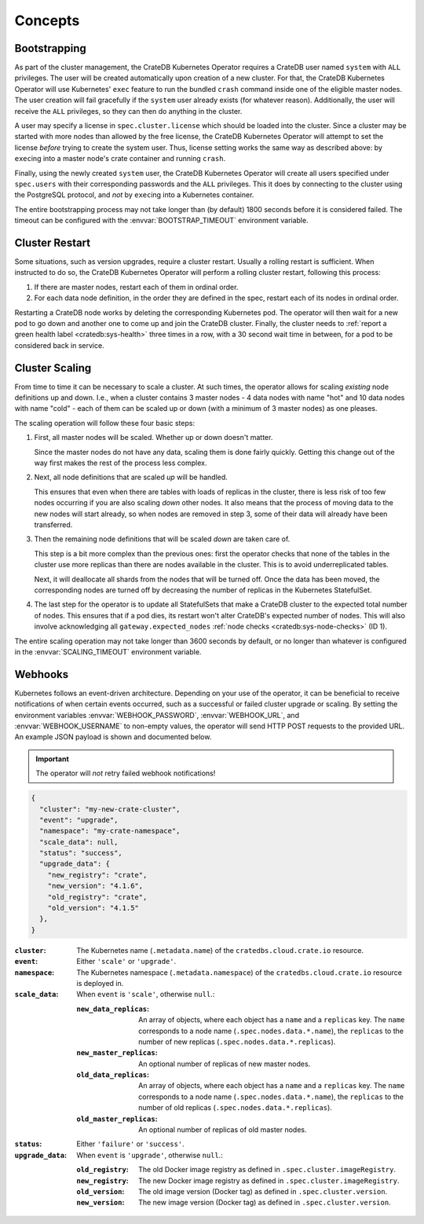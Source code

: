 Concepts
========

.. _concept-bootstrapping:


Bootstrapping
-------------

As part of the cluster management, the CrateDB Kubernetes Operator requires a
CrateDB user named ``system`` with ``ALL`` privileges. The user will be created
automatically upon creation of a new cluster. For that, the CrateDB Kubernetes
Operator will use Kubernetes' ``exec`` feature to run the bundled ``crash``
command inside one of the eligible master nodes. The user creation will fail
gracefully if the ``system`` user already exists (for whatever reason).
Additionally, the user will receive the ``ALL`` privileges, so they can then do
anything in the cluster.

A user may specify a license in ``spec.cluster.license`` which should be loaded
into the cluster. Since a cluster may be started with more nodes than allowed
by the free license, the CrateDB Kubernetes Operator will attempt to set the
license *before* trying to create the system user. Thus, license setting works
the same way as described above: by ``exec``\ing into a master node's crate
container and running ``crash``.

Finally, using the newly created ``system`` user, the CrateDB Kubernetes
Operator will create all users specified under ``spec.users`` with their
corresponding passwords and the ``ALL`` privileges. This it does by connecting
to the cluster using the PostgreSQL protocol, and *not* by ``exec``\ing into a
Kubernetes container.

The entire bootstrapping process may not take longer than (by default) 1800
seconds before it is considered failed. The timeout can be configured with the
:envvar:`BOOTSTRAP_TIMEOUT` environment variable.


Cluster Restart
---------------

Some situations, such as version upgrades, require a cluster restart. Usually a
rolling restart is sufficient. When instructed to do so, the CrateDB Kubernetes
Operator will perform a rolling cluster restart, following this process:

#. If there are master nodes, restart each of them in ordinal order.

#. For each data node definition, in the order they are defined in the spec,
   restart each of its nodes in ordinal order.

Restarting a CrateDB node works by deleting the corresponding Kubernetes pod.
The operator will then wait for a new pod to go down and another one to come up
and join the CrateDB cluster. Finally, the cluster needs to :ref:`report a
green health label <cratedb:sys-health>` three times in a row, with a 30 second
wait time in between, for a pod to be considered back in service.


Cluster Scaling
---------------

From time to time it can be necessary to scale a cluster. At such times, the
operator allows for scaling *existing* node definitions up and down. I.e., when
a cluster contains 3 master nodes - 4 data nodes with name "hot" and 10 data
nodes with name "cold" - each of them can be scaled up or down (with a minimum
of 3 master nodes) as one pleases.

The scaling operation will follow these four basic steps:

#. First, all master nodes will be scaled. Whether up or down doesn't matter.

   Since the master nodes do not have any data, scaling them is done fairly
   quickly. Getting this change out of the way first makes the rest of the
   process less complex.

#. Next, all node definitions that are scaled *up* will be handled.

   This ensures that even when there are tables with loads of replicas in the
   cluster, there is less risk of too few nodes occurring if you are also
   scaling *down* other nodes. It also means that the process of moving data to
   the new nodes will start already, so when nodes are removed in step 3, some
   of their data will already have been transferred.

#. Then the remaining node definitions that will be scaled *down* are taken
   care of.

   This step is a bit more complex than the previous ones: first the operator
   checks that none of the tables in the cluster use more replicas than there
   are nodes available in the cluster. This is to avoid underreplicated tables.

   Next, it will deallocate all shards from the nodes that will be turned off.
   Once the data has been moved, the corresponding nodes are turned off by
   decreasing the number of replicas in the Kubernetes StatefulSet.

#. The last step for the operator is to update all StatefulSets that make a
   CrateDB cluster to the expected total number of nodes. This ensures that if
   a pod dies, its restart won't alter CrateDB's expected number of nodes. This
   will also involve acknowledging all ``gateway.expected_nodes`` :ref:`node
   checks <cratedb:sys-node-checks>` (ID 1).

The entire scaling operation may not take longer than 3600 seconds by default,
or no longer than whatever is configured in the :envvar:`SCALING_TIMEOUT`
environment variable.


.. _concept-webhooks:

Webhooks
--------

Kubernetes follows an event-driven architecture. Depending on your use of the
operator, it can be beneficial to receive notifications of when certain events
occurred, such as a successful or failed cluster upgrade or scaling. By setting
the environment variables :envvar:`WEBHOOK_PASSWORD`, :envvar:`WEBHOOK_URL`,
and :envvar:`WEBHOOK_USERNAME` to non-empty values, the operator will send HTTP
POST requests to the provided URL. An example JSON payload is shown and
documented below.

.. important::

   The operator will *not* retry failed webhook notifications!

.. code-block:: json

   {
     "cluster": "my-new-crate-cluster",
     "event": "upgrade",
     "namespace": "my-crate-namespace",
     "scale_data": null,
     "status": "success",
     "upgrade_data": {
       "new_registry": "crate",
       "new_version": "4.1.6",
       "old_registry": "crate",
       "old_version": "4.1.5"
     },
   }

:``cluster``:
   The Kubernetes name (``.metadata.name``) of the ``cratedbs.cloud.crate.io``
   resource.

:``event``:
   Either ``'scale'`` or ``'upgrade'``.

:``namespace``:
   The Kubernetes namespace (``.metadata.namespace``) of the
   ``cratedbs.cloud.crate.io`` resource is deployed in.

:``scale_data``:
   When ``event`` is ``'scale'``, otherwise ``null``.:

   :``new_data_replicas``:
      An array of objects, where each object has a ``name`` and a ``replicas``
      key. The ``name`` corresponds to a node name
      (``.spec.nodes.data.*.name``), the ``replicas`` to the number of new
      replicas (``.spec.nodes.data.*.replicas``).

   :``new_master_replicas``:
      An optional number of replicas of new master nodes.

   :``old_data_replicas``:
      An array of objects, where each object has a ``name`` and a ``replicas``
      key. The ``name`` corresponds to a node name
      (``.spec.nodes.data.*.name``), the ``replicas`` to the number of old
      replicas (``.spec.nodes.data.*.replicas``).

   :``old_master_replicas``:
      An optional number of replicas of old master nodes.

:``status``:
   Either ``'failure'`` or ``'success'``.

:``upgrade_data``:
   When ``event`` is ``'upgrade'``, otherwise ``null``.:

   :``old_registry``:
      The old Docker image registry as defined in
      ``.spec.cluster.imageRegistry``.

   :``new_registry``:
      The new Docker image registry as defined in
      ``.spec.cluster.imageRegistry``.

   :``old_version``:
      The old image version (Docker tag) as defined in
      ``.spec.cluster.version``.

   :``new_version``:
      The new image version (Docker tag) as defined in
      ``.spec.cluster.version``.
